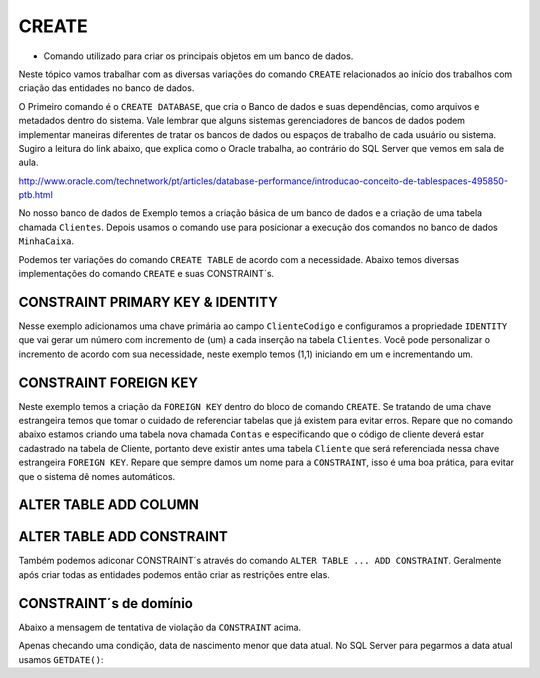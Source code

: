CREATE
======

- Comando utilizado para criar os principais objetos em um banco de dados.

Neste tópico vamos trabalhar com as diversas variações do comando ``CREATE`` relacionados ao início dos trabalhos com
criação das entidades no banco de dados.

O Primeiro comando é o ``CREATE DATABASE``, que cria o Banco de dados e suas dependências, como arquivos e metadados dentro do sistema.
Vale lembrar que alguns sistemas gerenciadores de bancos de dados podem implementar maneiras diferentes de tratar os bancos de dados ou espaços de trabalho de cada usuário ou sistema.
Sugiro a leitura do link abaixo, que explica como o Oracle trabalha, ao contrário do SQL Server que vemos em sala de aula.

http://www.oracle.com/technetwork/pt/articles/database-performance/introducao-conceito-de-tablespaces-495850-ptb.html

No nosso banco de dados de Exemplo temos a criação básica de um banco de dados e a criação de uma tabela chamada ``Clientes``. Depois usamos o comando use para posicionar a execução dos comandos no banco de dados ``MinhaCaixa``.

.. code-block:: sql
  :linenos:

  CREATE DATABASE MinhaCaixa;

  use MinhaCaixa;

  CREATE TABLE Clientes (
    ClienteCodigo int,
    ClienteNome varchar(20)
  );

Podemos ter variações do comando ``CREATE TABLE`` de acordo com a necessidade.
Abaixo temos diversas implementações do comando ``CREATE`` e suas CONSTRAINT´s.


CONSTRAINT PRIMARY KEY & IDENTITY
---------------------------------

Nesse exemplo adicionamos uma chave primária ao campo ``ClienteCodigo`` e configuramos a propriedade ``IDENTITY`` que vai gerar um número com incremento de (um) a cada inserção na tabela ``Clientes``. Você pode personalizar o incremento de acordo com sua necessidade, neste exemplo temos (1,1) iniciando em um e incrementando um.

.. code-block:: sql
  :linenos:

  CREATE TABLE Clientes (
    ClienteCodigo int IDENTITY (1,1) CONSTRAINT PK_Cliente PRIMARY KEY,
    ...
  );


CONSTRAINT FOREIGN KEY
----------------------

Neste exemplo temos a criação da ``FOREIGN KEY`` dentro do bloco de comando ``CREATE``. Se tratando de uma chave estrangeira temos que tomar o cuidado de referenciar tabelas que já existem para evitar erros.
Repare que no comando abaixo estamos criando uma tabela nova chamada ``Contas`` e especificando que o código de cliente deverá estar cadastrado na tabela de Cliente, portanto deve existir antes uma tabela ``Cliente`` que será referenciada nessa chave estrangeira ``FOREIGN KEY``.
Repare que sempre damos um nome para a ``CONSTRAINT``, isso é uma boa prática, para evitar que o sistema dê nomes automáticos.

.. code-block:: sql
  :linenos:

  CREATE TABLE Contas
    (
    AgenciaCodigo int,
    ContaNumero VARCHAR (10) CONSTRAINT PK_CONTA PRIMARY KEY,
    ClienteCodigo int,
    ContaSaldo MONEY,
    ContaAbertura datetime
    CONSTRAINT FK_CLIENTES_CONTAS FOREIGN KEY (ClienteCodigo) REFERENCES Clientes(ClienteCodigo)
    );

	
ALTER TABLE ADD COLUMN
----------------------

.. code-block:: sql
  :linenos:
  
  ALTER TABLE Pessoas ADD PessoaSexo CHAR(2);

ALTER TABLE ADD CONSTRAINT
--------------------------

Também podemos adiconar CONSTRAINT´s através do comando ``ALTER TABLE ... ADD CONSTRAINT``. Geralmente após criar todas as entidades podemos então criar as restrições entre elas.

.. code-block:: sql
  :linenos:

  ALTER TABLE Contas ADD CONSTRAINT FK_CLIENTES_CONTAS FOREIGN KEY (ClienteCodigo)
  REFERENCES Clientes(ClienteCodigo);


CONSTRAINT´s de domínio
-----------------------

.. code-block:: sql
  :linenos:

  ALTER TABLE Clientes ADD CONSTRAINT chk_cliente_saldo CHECK ([ClienteNascimento] < GETDATE() AND ClienteNome <> 'Sara');

Abaixo a mensagem de tentativa de violação da ``CONSTRAINT`` acima.

.. code-block:: text
  :linenos:

  The INSERT statement conflicted with the CHECK constraint "chk_cliente_saldo". The conflict occurred in database "MinhaCaixa", table "dbo.Clientes".

Apenas checando uma condição, data de nascimento menor que data atual. No SQL Server para pegarmos a data atual usamos ``GETDATE()``:

.. code-block:: sql
  :linenos:

  ALTER TABLE Clientes ADD CONSTRAINT TESTE CHECK ([ClienteNascimento] < GETDATE());
